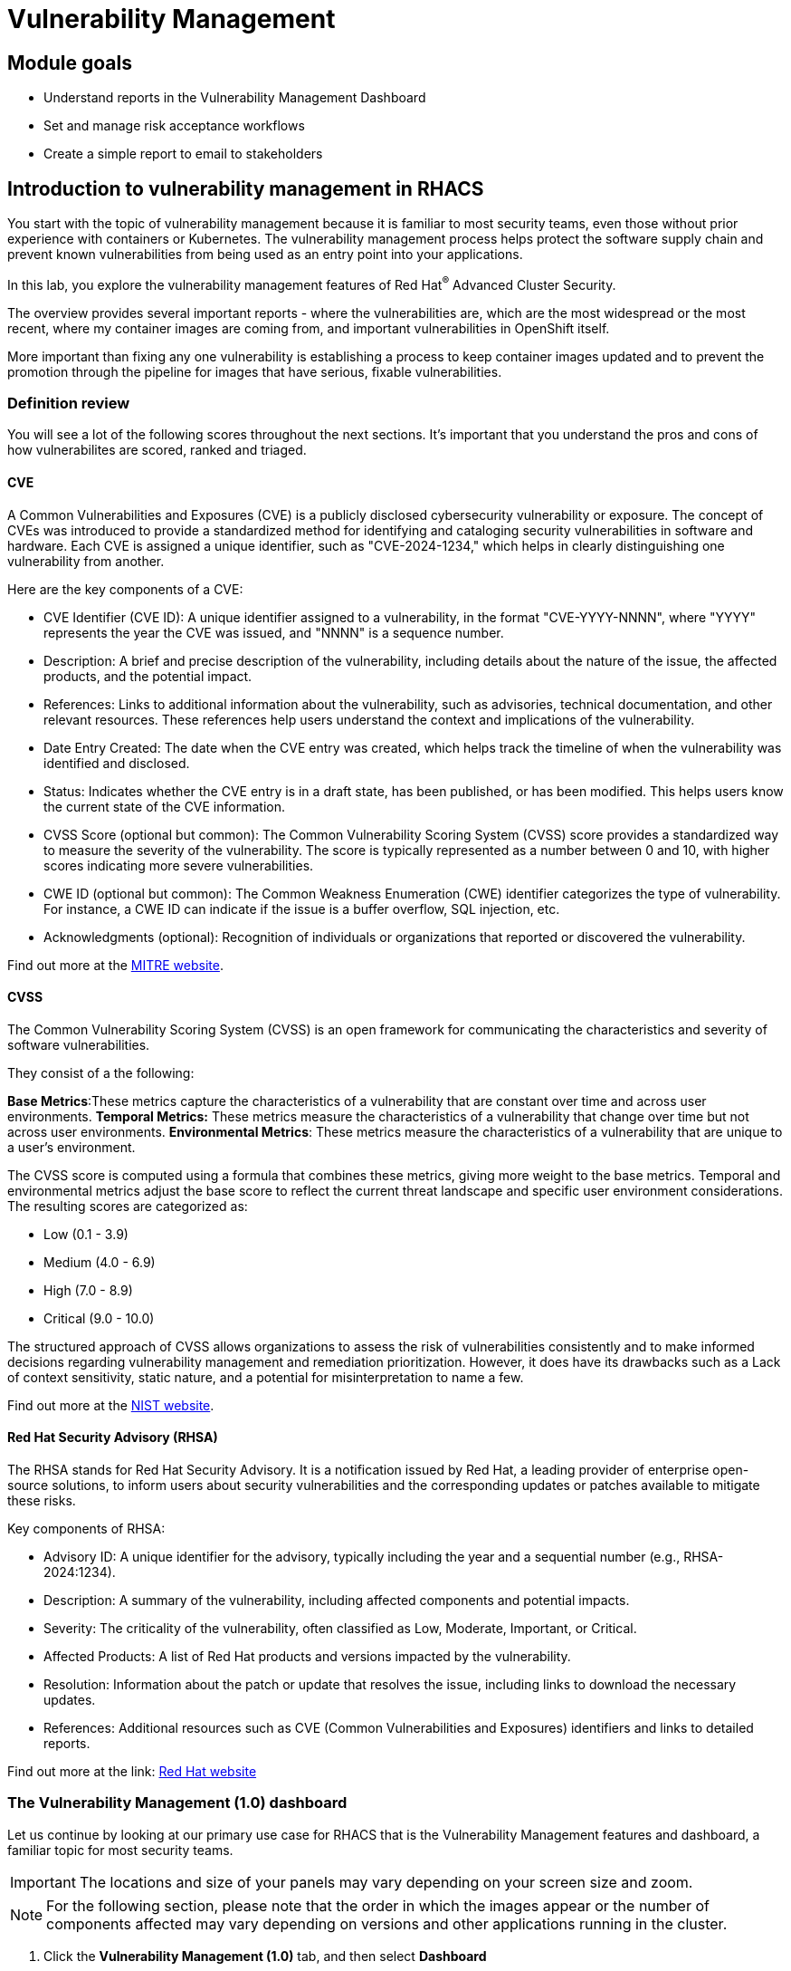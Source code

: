 = Vulnerability Management

== Module goals

* Understand reports in the Vulnerability Management Dashboard
* Set and manage risk acceptance workflows 
* Create a simple report to email to stakeholders

== Introduction to vulnerability management in RHACS

You start with the topic of vulnerability management because it is familiar to most security teams, even those without prior experience with containers or Kubernetes. The vulnerability management process helps protect the software supply chain and prevent known vulnerabilities from being used as an entry point into your applications.

In this lab, you explore the vulnerability management features of Red Hat^(R)^ Advanced Cluster Security.

The overview provides several important reports - where the vulnerabilities are, which are the most widespread or the most recent, where my container images are coming from, and important vulnerabilities in OpenShift itself.

More important than fixing any one vulnerability is establishing a process to keep container images updated and to prevent the promotion through the pipeline for images that have serious, fixable vulnerabilities.

=== Definition review

You will see a lot of the following scores throughout the next sections. It's important that you understand the pros and cons of how vulnerabilites are scored, ranked and triaged.

==== CVE

A Common Vulnerabilities and Exposures (CVE) is a publicly disclosed cybersecurity vulnerability or exposure. The concept of CVEs was introduced to provide a standardized method for identifying and cataloging security vulnerabilities in software and hardware. Each CVE is assigned a unique identifier, such as "CVE-2024-1234," which helps in clearly distinguishing one vulnerability from another.

Here are the key components of a CVE:

- CVE Identifier (CVE ID): A unique identifier assigned to a vulnerability, in the format "CVE-YYYY-NNNN", where "YYYY" represents the year the CVE was issued, and "NNNN" is a sequence number.
- Description: A brief and precise description of the vulnerability, including details about the nature of the issue, the affected products, and the potential impact.
- References: Links to additional information about the vulnerability, such as advisories, technical documentation, and other relevant resources. These references help users understand the context and implications of the vulnerability.
- Date Entry Created: The date when the CVE entry was created, which helps track the timeline of when the vulnerability was identified and disclosed.
- Status: Indicates whether the CVE entry is in a draft state, has been published, or has been modified. This helps users know the current state of the CVE information.
- CVSS Score (optional but common): The Common Vulnerability Scoring System (CVSS) score provides a standardized way to measure the severity of the vulnerability. The score is typically represented as a number between 0 and 10, with higher scores indicating more severe vulnerabilities.
- CWE ID (optional but common): The Common Weakness Enumeration (CWE) identifier categorizes the type of vulnerability. For instance, a CWE ID can indicate if the issue is a buffer overflow, SQL injection, etc.
- Acknowledgments (optional): Recognition of individuals or organizations that reported or discovered the vulnerability.

Find out more at the link:https://www.cve.org/[MITRE website^].

==== CVSS

The Common Vulnerability Scoring System (CVSS) is an open framework for communicating the characteristics and severity of software vulnerabilities.

They consist of a the following:

*Base Metrics*:These metrics capture the characteristics of a vulnerability that are constant over time and across user environments.
*Temporal Metrics:* These metrics measure the characteristics of a vulnerability that change over time but not across user environments. 
*Environmental Metrics*: These metrics measure the characteristics of a vulnerability that are unique to a user's environment. 

The CVSS score is computed using a formula that combines these metrics, giving more weight to the base metrics. Temporal and environmental metrics adjust the base score to reflect the current threat landscape and specific user environment considerations. The resulting scores are categorized as:

* Low (0.1 - 3.9)
* Medium (4.0 - 6.9)
* High (7.0 - 8.9)
* Critical (9.0 - 10.0)

The structured approach of CVSS allows organizations to assess the risk of vulnerabilities consistently and to make informed decisions regarding vulnerability management and remediation prioritization. However, it does have its drawbacks such as a Lack of context sensitivity, static nature, and a potential for misinterpretation to name a few.

Find out more at the link:https://nvd.nist.gov/vuln-metrics/cvss[NIST website^].

==== Red Hat Security Advisory (RHSA)

The RHSA stands for Red Hat Security Advisory. It is a notification issued by Red Hat, a leading provider of enterprise open-source solutions, to inform users about security vulnerabilities and the corresponding updates or patches available to mitigate these risks.

Key components of RHSA:

* Advisory ID: A unique identifier for the advisory, typically including the year and a sequential number (e.g., RHSA-2024:1234).
* Description: A summary of the vulnerability, including affected components and potential impacts.
* Severity: The criticality of the vulnerability, often classified as Low, Moderate, Important, or Critical.
* Affected Products: A list of Red Hat products and versions impacted by the vulnerability.
* Resolution: Information about the patch or update that resolves the issue, including links to download the necessary updates.
* References: Additional resources such as CVE (Common Vulnerabilities and Exposures) identifiers and links to detailed reports.

Find out more at the link: https://access.redhat.com/articles/explaining_redhat_errata[Red Hat  website^]

=== The Vulnerability Management (1.0) dashboard

Let us continue by looking at our primary use case for RHACS that is the Vulnerability Management features and dashboard, a familiar topic for most security teams.

IMPORTANT: The locations and size of your panels may vary depending on your screen size and zoom.

NOTE: For the following section, please note that the order in which the images appear or the number of components affected may vary depending on versions and other applications running in the cluster.

. Click the *Vulnerability Management (1.0)* tab, and then select *Dashboard*

Buttons along the top of the interface will list details by;

- CVEs
- Node vulnerabilities
- Image vulnerabilities and risk

The *Application & Infrastructure* button displays a list that takes you to reports by;

- Clusters
- Namespace
- Deployment
- Node Component
- Image Component

Also, note the *Filter CVES* buttons that limit the reports to only *Fixable* CVEs or *ALL* CVEs.

image::acs-vuln-dashboard-00.png[link=self, window=blank, width=100%, Vulnerability Management Dashboard]

The dashboard opetions provides several critical vulnerability breakdowns, such as:

- Top risky deployments/images
- Recently detected image vulnerabilities
- Most common image vulnerabilities

More important than fixing any vulnerability is establishing a process to keep container images updated and to prevent the promotion through the pipeline for images with serious, fixable vulnerabilities. RHACS displays this through the *Top Risky Deployments by CVE and CVSS Score* and takes the container’s configuration and vulnerability details to show you the most *at risk* deployments in your cluster.

image::acs-vuln-dashboard-01.png[link=self, window=blank, width=100%, Riskiest Deployments]

[start=2]

. Above the panel information, there are buttons to link you to all policies, CVEs, and images, and a menu to bring you to reports by cluster, namespace, deployment, and component. The vulnerability dashboard can be filtered by clicking the *Fixable CVSS score* button.

image::acs-vuln-dashboard-02.png[link=self, window=blank, width=100%, Top Policy Buttons]

[start=3]

. Locate the *Top riskiest images* panel. 

Here, you can see the CVEs associated with containers currently running in the cluster.

image::acs-risk-02.png[link=self, window=blank, width=100%, Riskiest Images]

[start=4]

. In the *Top Riskiest Images* panel, click on the *VIEW ALL* button.

image::acs-risk-03.png[link=self, window=blank, width=100%, Riskiest Images]

The images in this dashboard are listed here in order of *risk*, 

Risk is based on a multitude of security issues, such as

- the severity of the vulnerabilities present
- in the components in the images
- vulnerability impact
- the image is active

image::acs-risk-04.png[link=self, window=blank, width=100%]

Notice which images are more exposed. Not only can we see the number of CVEs affecting the images, but which of them are fixable? We can also see:

- Creation date
- Scan time
- Image OS
- Image status
- How many deployments are using the vulnerable image
- The total components in the image

[start=5]

. Next, find and click on the image *ctf-web-to-system:latest-v2*. You will review the images' components and violations.

image::acs-risk-05.png[link=self, window=blank, width=100%, Visa Processor Image]

NOTE: If you cannot find the ctf-web-to-system:latest-v2 image, use the search bar to filter for the specific image you want. Try searching by *deployment* And then entering *ctf-web-to-system*

image::acs-risk-06.png[link=self, window=blank, width=100%, Search Bar]

You can move on to the next section only when the dashboard displays the image below.

image::acs-risk-07.png[link=self, window=blank, width=100%, Image Info]

=== RHACS Vulnerability Scanner

RHACS' Scanner v4 is a built-in vulnerability scanner that breaks down images into layers and components - where components can be operating-system installed packages or dependencies installed by programming languages like Python, Javascript, Go, Java and more. The *Image Summary tab* provides the essential security details of the image overall, with links to the components. Below, you can see why the image is ranked as a critically vulnerable application:

- In the *Details and metadata* → Image Summary panel, the information you see there tells you that this image has a severe security problem - the base image was imported several years ago (Debian 9).
- At the top of the page is the warning that CVE data is stale - that this image has a base OS version whose distribution has stopped providing security information and likely stopped publishing security fixes. ACS will still scan for language issues even if the Operating System does not have CVE dat available.


.Procedure
. Scroll down the page to the *Image Findings* section.

Here you find the details of the image vulnerabilities. There are 82 vulnerabilities detected with 80 of those vulnerabilities listed as fixable (at the time of the creation of this workshop.)

image::acs-vulns-00.png[link=self, window=blank, width=100%, Fixable Vulnerabilities]

[start=2]

. Above the *Image Findings* section, click on the *Dockerfile* tab:

image::acs-vulns-01.png[link=self, window=blank, width=100%, Dockerfile View]

The Dockerfile tab view shows the layer-by-layer view, and, as you can see, the most recent layers are also several years old. Time is not kind to images and components - as vulnerabilities are discovered, RHACS will display newly discovered CVEs. The layers that are listed as *Source=OS* are not showing CVE data since the CVE feeds are stale or do not have an information. However, the Python libraries that are added to the container are showing vulnerabilities. For example the 'mercurial' package in the 4 layer.

image::acs-vulns-02.png[link=self, window=blank, width=100%]

=== The Vulnerability Management (2.0) dashboard

The Vulnerability Management 2.0 dashboard is part of a more extensive overhaul of vulnerability management in RHACS. Vulnerability management 2.0 is focused on the categorizing vulnerabilities by workload so that we can scan RHEL CoreOS and node-level scanning and correlate it with platform and application vulnerabilities. This is because security teams want to understand at what software layer of vulnerability resides so they know what team it can reach out to to resolve a fix. 

Let's start off this section by reviewing a similar use case in the Vulnerability Management 2.0 dashboard.

image::02-vuln2-1.png[link=self, window=blank, width=100%]

Another dashboard aims to show the same information as the vulnerability management 1.0 dashboard, but in a more scalable and systematic approach, you can see on the top left that the vulnerabilities are categorized by CVE, Image and Deployment.

In the UI, you will see thousands of vulnerabilities, over 200 images and over 300 deployments. This is because multiple images are being used across different deployments

NOTE: The numbers may be different in your environments. 

image::02-vuln2-2.png[link=self, window=blank, width=100%]

Let's find our vulnerable Java application and do some dissecting

.Procedure
. Click the drop down and select deployment

image::02-vuln2-3.png[link=self, window=blank, width=100%]

[start=2]
. Then filter for the *ctf-web-to-system* image

image::02-vuln2-4.png[link=self, window=blank, width=100%]

You will get the same information from the previous section. 

image::02-vuln2-5.png[link=self, window=blank, width=100%]

However, if you click the deployments tab, you will see the specific deployments with all these vulnerabilities this ability to see the individual deployments as well as their images is crucial when you're talking about multiple clusters and thousands of vulnerabilities you're going to have the same workloads across different clusters and you will need to drill down into the individual deployments

[start=3]
. Click on the CVE severity tab on the left and filer by critical and important vulnerabilities.

image::02-vuln2-6.png[link=self, window=blank, width=100%]

You should see that all of the critical and important vulnerabilities are fixable. This is mostly due to the age of the container image and its contents.

IMPORTANT: Container OS age and the age of its components are a massive correlating factor to the number of vulnerabilites present. Speed is security when it comes to containers. 

Now if you care about a specific vulnerability it is extremely useful to be able to see all of the components affected by that vulnerability. 

[start=4]
. Go back to the VM 2.0 dasboard and search for the log4shell CVE (CVE-2021-44228)

image::02-vuln2-7.png[link=self, window=blank, width=100%]

NOTE: Make sure to select *CVE* in the dropdown.

[start=5]
. Click on the CVE
. Scroll down and look at the impact of the CVE.

image::02-vuln2-6.png[link=self, window=blank, width=100%]

There are two deployments and two images impacted. 

[Important]
====
This is a glaringly obvious example of a critical vulnerability, take a moment to think about how your team would triage this.
====

We will move onto vulnerability reporting workflow but take some time to think about how you and your teams would handle a situation such as log4shell.

=== Vulnerability reporting

Internal vulnerability reporting significantly enhances software security and quality by allowing development teams to address issues early, reducing the risk of breaches and failures. This proactive approach fosters a security-aware culture and encourages best practices. Efficient reporting channels also enable teams to prioritize and promptly fix critical vulnerabilities, leading to a more robust and reliable product, which boosts user trust and satisfaction.

In this next session, we will draft up a vulnerability report around the log for Shell vulnerability, making sure that it never gets deployed into our cluster in the future

.Goals

* Create a collection that targets the log4shell CVE (CVE-2021-44228)
* Ensure that any detection of this vulnerability will trigger a report to the designated user. 

.Procedure

. Let's start by clicking on the *Vulnerability Reporting* tab 

image::02-vr-1.png[link=self, window=blank, width=100%]

[start=2]
. Click the *Create report* button.

image::02-vr-2.png[link=self, window=blank, width=100%]

You will see that creating a report is a 3 step process. It requires you to configure the report parameters and the delivery destination, and then you have to review and create your report.

The configurable parameters are the following:

- Report Name
- Report Description
- CVE severity
- CVE status
- Image type
- CVEs discovered since (with a date)
- And a Report scope.

[start=3]
. Go ahead and fill out the information. 

NOTE: The collection scope is where you are going to target the two images with the vulnerability.

image::02-vr-3.png[link=self, window=blank, width=100%]

[start=5]
. When you are done, select the *Select a collection* dropdown
. Click *Create Collection*

image::02-vr-4.png[link=self, window=blank, width=100%]

You can create collection rules by deployment, namespace and cluster. The collections are setup this way so that you can easily attach policies, vulnerability reports and notifications by the logical groupings of your organization. 

Since we want to target only two deployments let's add the two to the Collection rules.

[start=7]
. Add the two deployments to the rules (frontend & sonarcube). and you should see the impacted deployments in the collection results on the right side of the UI.

image::02-vr-5.png[link=self, window=blank, width=100%]

[start=8]
. Review the collection
. Hit *Save*
. Click *Next* once you are back in the *Configure report parameters* tab
. Next create an email notifier that will send YOU and email every Monday to remind you about the vulnerabilites in these two deployments.

image::02-vr-6.png[link=self, window=blank, width=100%]
image::02-vr-7.png[link=self, window=blank, width=100%]

NOTE: Don't worry if you dont want to enable the notification. The exersize is about going through the workflow. 

[start=12]
. Once you are happy with the destination select the *Email template* option. Using this option you can customize the report to say whatever you desire. Here is your chance to be cheeky :) 
. Select a frequency. For example, weekly on Monday.
. Hit *Next*
. Review your masterpiece and click *Create*

image::https://media1.giphy.com/media/v1.Y2lkPTc5MGI3NjExOWJ0ZWRjZ3g0OTUyOGE5MDVhdDgyZzVhczcwNGdpbWxibzBhejZzMyZlcD12MV9pbnRlcm5hbF9naWZfYnlfaWQmY3Q9Zw/VdiQKDAguhDSi37gn1/giphy.gif[itsalive]

Although you don't have to wait until Monday to view the report.

[start=15]
. Click the vertical ellipses on the right side of the UI and click *Generate Download*

NOTE: 
====
You may have to wait for the report to generate. Feel free to listen to elevator music during this time.
====

== What would you do?

It should be fairly clear that our notification selection and collection was not the most efficient way to target a single vulnerability.

Before the next module it would be great if you can think about how you would formation your notifications and collections? Would they be based around labels, or groups? Would you ensure that emails are in the Kubernetes and OpenShift deployment labels so that gorups are easy to contact?

Remember for sending these communications, you must consider the following questions:

* What schedule would have the most impact when communicating with stakeholders?
* Who is the audience?
* Should you include only specific severity vulnerabilities in your report?
* Should you include only fixable vulnerabilities in your report?

== Summary

Great job!!

In this lab, you learned how to interpret the reports in the Vulnerability Management Dashboard. Finally, you created a simple report to email to stakeholders. On to *Security Configuration Management*!!